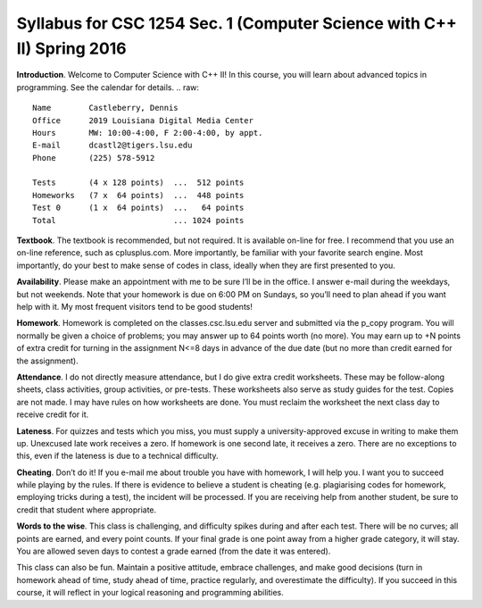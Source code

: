 Syllabus for CSC 1254 Sec. 1 (Computer Science with C++ II) Spring 2016
=======================================================================

**Introduction**. Welcome to Computer Science with C++ II! In this course, you
will learn about advanced topics in programming. See the calendar for details.
.. raw::
           Name        Castleberry, Dennis
           Office      2019 Louisiana Digital Media Center
           Hours       MW: 10:00-4:00, F 2:00-4:00, by appt.
           E-mail      dcastl2@tigers.lsu.edu
           Phone       (225) 578-5912
       
           Tests       (4 x 128 points)  ...  512 points
           Homeworks   (7 x  64 points)  ...  448 points
           Test 0      (1 x  64 points)  ...   64 points
           Total                         ... 1024 points

**Textbook**.  The textbook is recommended, but not required. It is available
on-line for free. I recommend that you use an on-line reference, such as
cplusplus.com. More importantly, be familiar with your favorite search engine.
Most importantly, do your best to make sense of codes in class, ideally when 
they are first presented to you.

**Availability**.  Please make an appointment with me to be sure I’ll be in the
office. I answer e-mail during the weekdays, but not weekends. Note that your
homework is due on 6:00 PM on Sundays, so you’ll need to plan ahead if you want
help with it. My most frequent visitors tend to be good students!

**Homework**.  Homework is completed on the classes.csc.lsu.edu server and
submitted via the p_copy program. You will normally be given a choice of
problems; you may answer up to 64 points worth (no more). You may earn up to +N
points of extra credit for turning in the assignment N<=8 days in advance of
the due date (but no more than credit earned for the assignment).

**Attendance**.  I do not directly measure attendance, but I do give extra
credit worksheets. These may be follow-along sheets, class activities, group
activities, or pre-tests. These worksheets also serve as study guides for the
test. Copies are not made. I may have rules on how worksheets are done.  You
must reclaim the worksheet the next class day to receive credit for it.

**Lateness**.  For quizzes and tests which you miss, you must supply a
university-approved excuse in writing to make them up. Unexcused late work
receives a zero. If homework is one second late, it receives a zero. There are
no exceptions to this, even if the lateness is due to a technical difficulty. 

**Cheating**.  Don’t do it! If you e-mail me about trouble you have with
homework, I will help you. I want you to succeed while playing by the rules. If
there is evidence to believe a student is cheating (e.g. plagiarising codes for
homework, employing tricks during a test), the incident will be processed.  If
you are receiving help from another student, be sure to credit that student
where appropriate.

**Words to the wise**.  This class is challenging, and difficulty spikes during
and after each test. There will be no curves; all points are earned, and every
point counts.  If your final grade is one point away from a higher grade
category, it will stay.  You are allowed seven days to contest a grade earned
(from the date it was entered).

This class can also be fun. Maintain a positive attitude, embrace challenges,
and make good decisions (turn in homework ahead of time, study ahead of time,
practice regularly, and overestimate the difficulty). If you succeed in this
course, it will reflect in your logical reasoning and programming abilities.


